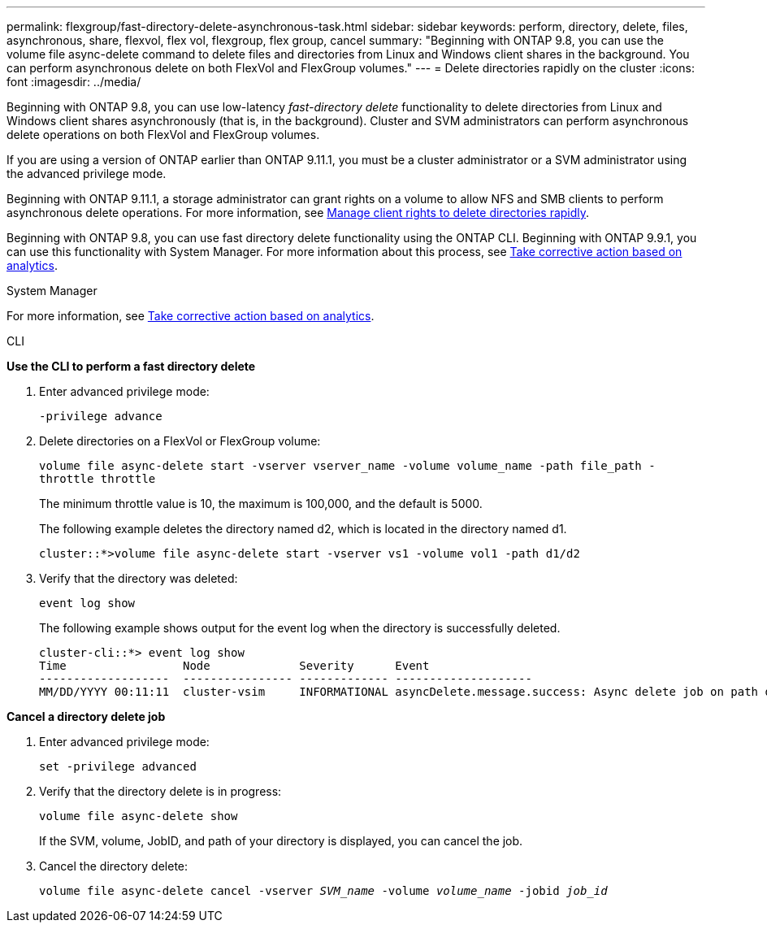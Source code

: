 ---
permalink: flexgroup/fast-directory-delete-asynchronous-task.html
sidebar: sidebar
keywords: perform, directory, delete, files, asynchronous, share, flexvol, flex vol, flexgroup, flex group, cancel
summary: "Beginning with ONTAP 9.8, you can use the volume file async-delete command to delete files and directories from Linux and Windows client shares in the background. You can perform asynchronous delete on both FlexVol and FlexGroup volumes."
---
= Delete directories rapidly on the cluster
:icons: font
:imagesdir: ../media/

[.lead]
Beginning with ONTAP 9.8, you can use low-latency _fast-directory delete_ functionality to delete directories from Linux and Windows client shares asynchronously (that is, in the background). Cluster and SVM administrators can perform asynchronous delete operations on both FlexVol and FlexGroup volumes.

If you are using a version of ONTAP earlier than ONTAP 9.11.1, you must be a cluster administrator or a SVM administrator using the advanced privilege mode.

Beginning with ONTAP 9.11.1, a storage administrator can grant rights on a volume to allow NFS and SMB clients to perform asynchronous delete operations. For more information, see link:manage-client-async-dir-delete-task.html[Manage client rights to delete directories rapidly].

Beginning with ONTAP 9.8, you can use fast directory delete functionality using the ONTAP CLI. Beginning with ONTAP 9.9.1, you can use this functionality with System Manager. For more information about this process, see https://docs.netapp.com/us-en/ontap/task_nas_file_system_analytics_take_corrective_action.html[Take corrective action based on analytics].

[role="tabbed-block"]
====

.System Manager

--

For more information, see https://docs.netapp.com/us-en/ontap/task_nas_file_system_analytics_take_corrective_action.html[Take corrective action based on analytics].

--

.CLI

--
*Use the CLI to perform a fast directory delete*

. Enter advanced privilege mode:
+
`-privilege advance`

. Delete directories on a FlexVol or FlexGroup volume:
+
`volume file async-delete start -vserver vserver_name -volume volume_name -path file_path -throttle throttle`
+
The minimum throttle value is 10, the maximum is 100,000, and the default is 5000.
+
The following example deletes the directory named d2, which is located in the directory named d1.
+
....
cluster::*>volume file async-delete start -vserver vs1 -volume vol1 -path d1/d2
....

. Verify that the directory was deleted:
+
`event log show`
+
The following example shows output for the event log when the directory is successfully deleted.
+
....
cluster-cli::*> event log show
Time                 Node             Severity      Event
-------------------  ---------------- ------------- --------------------
MM/DD/YYYY 00:11:11  cluster-vsim     INFORMATIONAL asyncDelete.message.success: Async delete job on path d1/d2 of volume (MSID: 2162149232) was completed.
....

*Cancel a directory delete job*

.  Enter advanced privilege mode:
+
`set -privilege advanced`
. Verify that the directory delete is in progress:
+
`volume file async-delete show`
+
If the SVM, volume, JobID, and path of your directory is displayed, you can cancel the job.

. Cancel the directory delete:
+
`volume file async-delete cancel -vserver _SVM_name_ -volume _volume_name_ -jobid _job_id_`
--

--

====

// 2023-May-4, ONTAPDOC-975
// 08 DEC 2021, BURT 1430515
// 2022-3-22, IE-494
// 2022-8-31, issue #649
